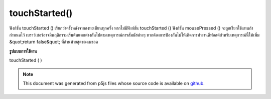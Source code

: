 .. raw:: html

	<script src="https://sketch.netpie.io/widget/p5-widget.js"></script>

touchStarted()
==============

ฟังก์ชัน touchStarted () เรียกว่าครั้งหลังจากลงทะเบียนทุกครั้ง หากไม่มีฟังก์ชัน touchStarted () ฟังก์ชัน mousePressed () จะถูกเรียกใช้แทนถ้ากำหนดไว้ 
เบราว์เซอร์อาจมีพฤติกรรมเริ่มต้นแตกต่างกันไปตามเหตุการณ์การสัมผัสต่างๆ หากต้องการป้องกันไม่ให้เกิดการทำงานดีฟอลต์สำหรับเหตุการณ์นี้ให้เพิ่ม &quot;return false&quot; ที่ด้านท้ายสุดของเมธอด

.. The touchStarted() function is called once after every time a touch is
.. registered. If no touchStarted() function is defined, the mousePressed()
.. function will be called instead if it is defined.
.. 
.. Browsers may have different default behaviors attached to various touch
.. events. To prevent any default behavior for this event, add "return false"
.. to the end of the method.

**รูปแบบการใช้งาน**

touchStarted ( )

.. raw:: html

	<script type="text/p5" data-autoplay data-hide-sourcecode>
	// Touch within the image to change
	// the value of the rectangle
	
	var value = 0;
	function draw() {
	  fill(value);
	  rect(25, 25, 50, 50);
	}
	function touchStarted() {
	  if (value == 0) {
	    value = 255;
	  } else {
	    value = 0;
	  }
	}

	</script>

	<br><br>

	<script type="text/p5" data-autoplay data-hide-sourcecode>
	
	function touchStarted() {
	  ellipse(mouseX, mouseY, 5, 5);
	  // prevent default
	  return false;
	}

	</script>

	<br><br>

.. note:: This document was generated from p5js files whose source code is available on `github <https://github.com/processing/p5.js>`_.
